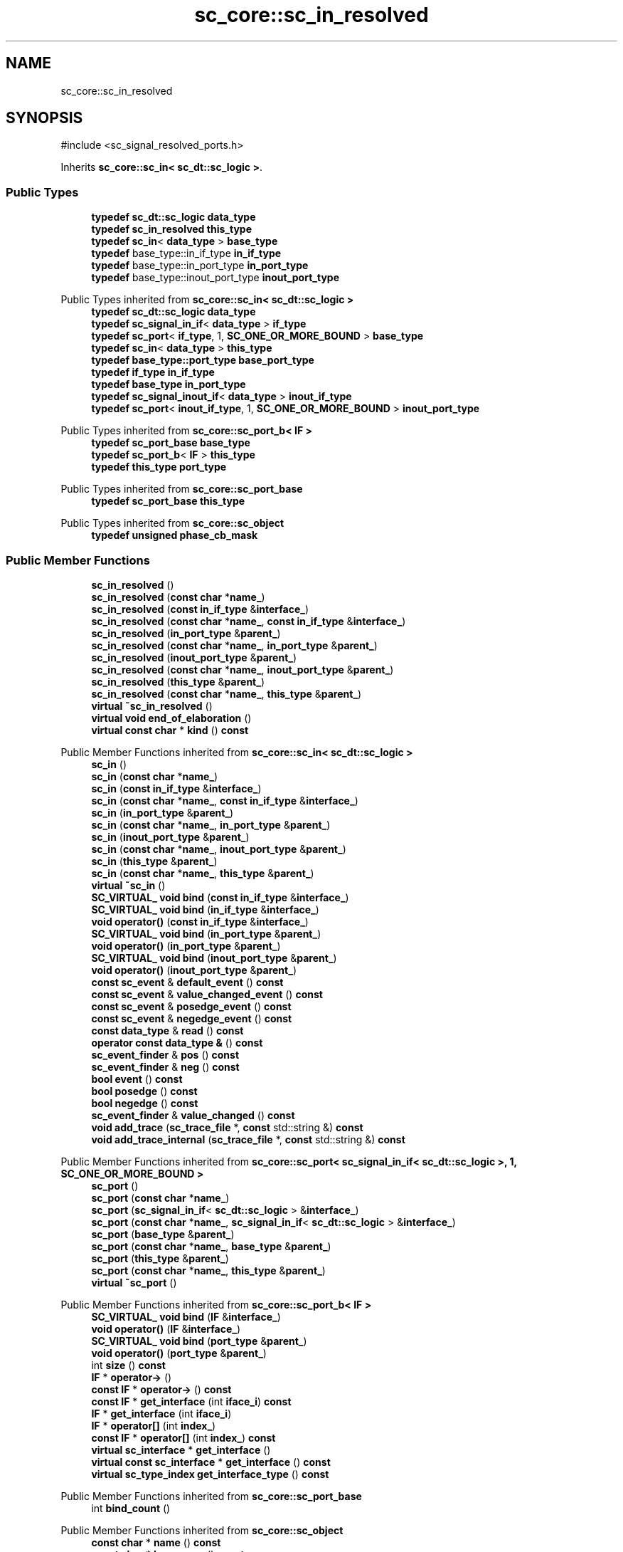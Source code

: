 .TH "sc_core::sc_in_resolved" 3 "VHDL simulator" \" -*- nroff -*-
.ad l
.nh
.SH NAME
sc_core::sc_in_resolved
.SH SYNOPSIS
.br
.PP
.PP
\fR#include <sc_signal_resolved_ports\&.h>\fP
.PP
Inherits \fBsc_core::sc_in< sc_dt::sc_logic >\fP\&.
.SS "Public Types"

.in +1c
.ti -1c
.RI "\fBtypedef\fP \fBsc_dt::sc_logic\fP \fBdata_type\fP"
.br
.ti -1c
.RI "\fBtypedef\fP \fBsc_in_resolved\fP \fBthis_type\fP"
.br
.ti -1c
.RI "\fBtypedef\fP \fBsc_in\fP< \fBdata_type\fP > \fBbase_type\fP"
.br
.ti -1c
.RI "\fBtypedef\fP base_type::in_if_type \fBin_if_type\fP"
.br
.ti -1c
.RI "\fBtypedef\fP base_type::in_port_type \fBin_port_type\fP"
.br
.ti -1c
.RI "\fBtypedef\fP base_type::inout_port_type \fBinout_port_type\fP"
.br
.in -1c

Public Types inherited from \fBsc_core::sc_in< sc_dt::sc_logic >\fP
.in +1c
.ti -1c
.RI "\fBtypedef\fP \fBsc_dt::sc_logic\fP \fBdata_type\fP"
.br
.ti -1c
.RI "\fBtypedef\fP \fBsc_signal_in_if\fP< \fBdata_type\fP > \fBif_type\fP"
.br
.ti -1c
.RI "\fBtypedef\fP \fBsc_port\fP< \fBif_type\fP, 1, \fBSC_ONE_OR_MORE_BOUND\fP > \fBbase_type\fP"
.br
.ti -1c
.RI "\fBtypedef\fP \fBsc_in\fP< \fBdata_type\fP > \fBthis_type\fP"
.br
.ti -1c
.RI "\fBtypedef\fP \fBbase_type::port_type\fP \fBbase_port_type\fP"
.br
.ti -1c
.RI "\fBtypedef\fP \fBif_type\fP \fBin_if_type\fP"
.br
.ti -1c
.RI "\fBtypedef\fP \fBbase_type\fP \fBin_port_type\fP"
.br
.ti -1c
.RI "\fBtypedef\fP \fBsc_signal_inout_if\fP< \fBdata_type\fP > \fBinout_if_type\fP"
.br
.ti -1c
.RI "\fBtypedef\fP \fBsc_port\fP< \fBinout_if_type\fP, 1, \fBSC_ONE_OR_MORE_BOUND\fP > \fBinout_port_type\fP"
.br
.in -1c

Public Types inherited from \fBsc_core::sc_port_b< IF >\fP
.in +1c
.ti -1c
.RI "\fBtypedef\fP \fBsc_port_base\fP \fBbase_type\fP"
.br
.ti -1c
.RI "\fBtypedef\fP \fBsc_port_b\fP< \fBIF\fP > \fBthis_type\fP"
.br
.ti -1c
.RI "\fBtypedef\fP \fBthis_type\fP \fBport_type\fP"
.br
.in -1c

Public Types inherited from \fBsc_core::sc_port_base\fP
.in +1c
.ti -1c
.RI "\fBtypedef\fP \fBsc_port_base\fP \fBthis_type\fP"
.br
.in -1c

Public Types inherited from \fBsc_core::sc_object\fP
.in +1c
.ti -1c
.RI "\fBtypedef\fP \fBunsigned\fP \fBphase_cb_mask\fP"
.br
.in -1c
.SS "Public Member Functions"

.in +1c
.ti -1c
.RI "\fBsc_in_resolved\fP ()"
.br
.ti -1c
.RI "\fBsc_in_resolved\fP (\fBconst\fP \fBchar\fP *\fBname_\fP)"
.br
.ti -1c
.RI "\fBsc_in_resolved\fP (\fBconst\fP \fBin_if_type\fP &\fBinterface_\fP)"
.br
.ti -1c
.RI "\fBsc_in_resolved\fP (\fBconst\fP \fBchar\fP *\fBname_\fP, \fBconst\fP \fBin_if_type\fP &\fBinterface_\fP)"
.br
.ti -1c
.RI "\fBsc_in_resolved\fP (\fBin_port_type\fP &\fBparent_\fP)"
.br
.ti -1c
.RI "\fBsc_in_resolved\fP (\fBconst\fP \fBchar\fP *\fBname_\fP, \fBin_port_type\fP &\fBparent_\fP)"
.br
.ti -1c
.RI "\fBsc_in_resolved\fP (\fBinout_port_type\fP &\fBparent_\fP)"
.br
.ti -1c
.RI "\fBsc_in_resolved\fP (\fBconst\fP \fBchar\fP *\fBname_\fP, \fBinout_port_type\fP &\fBparent_\fP)"
.br
.ti -1c
.RI "\fBsc_in_resolved\fP (\fBthis_type\fP &\fBparent_\fP)"
.br
.ti -1c
.RI "\fBsc_in_resolved\fP (\fBconst\fP \fBchar\fP *\fBname_\fP, \fBthis_type\fP &\fBparent_\fP)"
.br
.ti -1c
.RI "\fBvirtual\fP \fB~sc_in_resolved\fP ()"
.br
.ti -1c
.RI "\fBvirtual\fP \fBvoid\fP \fBend_of_elaboration\fP ()"
.br
.ti -1c
.RI "\fBvirtual\fP \fBconst\fP \fBchar\fP * \fBkind\fP () \fBconst\fP"
.br
.in -1c

Public Member Functions inherited from \fBsc_core::sc_in< sc_dt::sc_logic >\fP
.in +1c
.ti -1c
.RI "\fBsc_in\fP ()"
.br
.ti -1c
.RI "\fBsc_in\fP (\fBconst\fP \fBchar\fP *\fBname_\fP)"
.br
.ti -1c
.RI "\fBsc_in\fP (\fBconst\fP \fBin_if_type\fP &\fBinterface_\fP)"
.br
.ti -1c
.RI "\fBsc_in\fP (\fBconst\fP \fBchar\fP *\fBname_\fP, \fBconst\fP \fBin_if_type\fP &\fBinterface_\fP)"
.br
.ti -1c
.RI "\fBsc_in\fP (\fBin_port_type\fP &\fBparent_\fP)"
.br
.ti -1c
.RI "\fBsc_in\fP (\fBconst\fP \fBchar\fP *\fBname_\fP, \fBin_port_type\fP &\fBparent_\fP)"
.br
.ti -1c
.RI "\fBsc_in\fP (\fBinout_port_type\fP &\fBparent_\fP)"
.br
.ti -1c
.RI "\fBsc_in\fP (\fBconst\fP \fBchar\fP *\fBname_\fP, \fBinout_port_type\fP &\fBparent_\fP)"
.br
.ti -1c
.RI "\fBsc_in\fP (\fBthis_type\fP &\fBparent_\fP)"
.br
.ti -1c
.RI "\fBsc_in\fP (\fBconst\fP \fBchar\fP *\fBname_\fP, \fBthis_type\fP &\fBparent_\fP)"
.br
.ti -1c
.RI "\fBvirtual\fP \fB~sc_in\fP ()"
.br
.ti -1c
.RI "\fBSC_VIRTUAL_\fP \fBvoid\fP \fBbind\fP (\fBconst\fP \fBin_if_type\fP &\fBinterface_\fP)"
.br
.ti -1c
.RI "\fBSC_VIRTUAL_\fP \fBvoid\fP \fBbind\fP (\fBin_if_type\fP &\fBinterface_\fP)"
.br
.ti -1c
.RI "\fBvoid\fP \fBoperator()\fP (\fBconst\fP \fBin_if_type\fP &\fBinterface_\fP)"
.br
.ti -1c
.RI "\fBSC_VIRTUAL_\fP \fBvoid\fP \fBbind\fP (\fBin_port_type\fP &\fBparent_\fP)"
.br
.ti -1c
.RI "\fBvoid\fP \fBoperator()\fP (\fBin_port_type\fP &\fBparent_\fP)"
.br
.ti -1c
.RI "\fBSC_VIRTUAL_\fP \fBvoid\fP \fBbind\fP (\fBinout_port_type\fP &\fBparent_\fP)"
.br
.ti -1c
.RI "\fBvoid\fP \fBoperator()\fP (\fBinout_port_type\fP &\fBparent_\fP)"
.br
.ti -1c
.RI "\fBconst\fP \fBsc_event\fP & \fBdefault_event\fP () \fBconst\fP"
.br
.ti -1c
.RI "\fBconst\fP \fBsc_event\fP & \fBvalue_changed_event\fP () \fBconst\fP"
.br
.ti -1c
.RI "\fBconst\fP \fBsc_event\fP & \fBposedge_event\fP () \fBconst\fP"
.br
.ti -1c
.RI "\fBconst\fP \fBsc_event\fP & \fBnegedge_event\fP () \fBconst\fP"
.br
.ti -1c
.RI "\fBconst\fP \fBdata_type\fP & \fBread\fP () \fBconst\fP"
.br
.ti -1c
.RI "\fBoperator const data_type &\fP () \fBconst\fP"
.br
.ti -1c
.RI "\fBsc_event_finder\fP & \fBpos\fP () \fBconst\fP"
.br
.ti -1c
.RI "\fBsc_event_finder\fP & \fBneg\fP () \fBconst\fP"
.br
.ti -1c
.RI "\fBbool\fP \fBevent\fP () \fBconst\fP"
.br
.ti -1c
.RI "\fBbool\fP \fBposedge\fP () \fBconst\fP"
.br
.ti -1c
.RI "\fBbool\fP \fBnegedge\fP () \fBconst\fP"
.br
.ti -1c
.RI "\fBsc_event_finder\fP & \fBvalue_changed\fP () \fBconst\fP"
.br
.ti -1c
.RI "\fBvoid\fP \fBadd_trace\fP (\fBsc_trace_file\fP *, \fBconst\fP std::string &) \fBconst\fP"
.br
.ti -1c
.RI "\fBvoid\fP \fBadd_trace_internal\fP (\fBsc_trace_file\fP *, \fBconst\fP std::string &) \fBconst\fP"
.br
.in -1c

Public Member Functions inherited from \fBsc_core::sc_port< sc_signal_in_if< sc_dt::sc_logic >, 1, SC_ONE_OR_MORE_BOUND >\fP
.in +1c
.ti -1c
.RI "\fBsc_port\fP ()"
.br
.ti -1c
.RI "\fBsc_port\fP (\fBconst\fP \fBchar\fP *\fBname_\fP)"
.br
.ti -1c
.RI "\fBsc_port\fP (\fBsc_signal_in_if\fP< \fBsc_dt::sc_logic\fP > &\fBinterface_\fP)"
.br
.ti -1c
.RI "\fBsc_port\fP (\fBconst\fP \fBchar\fP *\fBname_\fP, \fBsc_signal_in_if\fP< \fBsc_dt::sc_logic\fP > &\fBinterface_\fP)"
.br
.ti -1c
.RI "\fBsc_port\fP (\fBbase_type\fP &\fBparent_\fP)"
.br
.ti -1c
.RI "\fBsc_port\fP (\fBconst\fP \fBchar\fP *\fBname_\fP, \fBbase_type\fP &\fBparent_\fP)"
.br
.ti -1c
.RI "\fBsc_port\fP (\fBthis_type\fP &\fBparent_\fP)"
.br
.ti -1c
.RI "\fBsc_port\fP (\fBconst\fP \fBchar\fP *\fBname_\fP, \fBthis_type\fP &\fBparent_\fP)"
.br
.ti -1c
.RI "\fBvirtual\fP \fB~sc_port\fP ()"
.br
.in -1c

Public Member Functions inherited from \fBsc_core::sc_port_b< IF >\fP
.in +1c
.ti -1c
.RI "\fBSC_VIRTUAL_\fP \fBvoid\fP \fBbind\fP (\fBIF\fP &\fBinterface_\fP)"
.br
.ti -1c
.RI "\fBvoid\fP \fBoperator()\fP (\fBIF\fP &\fBinterface_\fP)"
.br
.ti -1c
.RI "\fBSC_VIRTUAL_\fP \fBvoid\fP \fBbind\fP (\fBport_type\fP &\fBparent_\fP)"
.br
.ti -1c
.RI "\fBvoid\fP \fBoperator()\fP (\fBport_type\fP &\fBparent_\fP)"
.br
.ti -1c
.RI "int \fBsize\fP () \fBconst\fP"
.br
.ti -1c
.RI "\fBIF\fP * \fBoperator\->\fP ()"
.br
.ti -1c
.RI "\fBconst\fP \fBIF\fP * \fBoperator\->\fP () \fBconst\fP"
.br
.ti -1c
.RI "\fBconst\fP \fBIF\fP * \fBget_interface\fP (int \fBiface_i\fP) \fBconst\fP"
.br
.ti -1c
.RI "\fBIF\fP * \fBget_interface\fP (int \fBiface_i\fP)"
.br
.ti -1c
.RI "\fBIF\fP * \fBoperator[]\fP (int \fBindex_\fP)"
.br
.ti -1c
.RI "\fBconst\fP \fBIF\fP * \fBoperator[]\fP (int \fBindex_\fP) \fBconst\fP"
.br
.ti -1c
.RI "\fBvirtual\fP \fBsc_interface\fP * \fBget_interface\fP ()"
.br
.ti -1c
.RI "\fBvirtual\fP \fBconst\fP \fBsc_interface\fP * \fBget_interface\fP () \fBconst\fP"
.br
.ti -1c
.RI "\fBvirtual\fP \fBsc_type_index\fP \fBget_interface_type\fP () \fBconst\fP"
.br
.in -1c

Public Member Functions inherited from \fBsc_core::sc_port_base\fP
.in +1c
.ti -1c
.RI "int \fBbind_count\fP ()"
.br
.in -1c

Public Member Functions inherited from \fBsc_core::sc_object\fP
.in +1c
.ti -1c
.RI "\fBconst\fP \fBchar\fP * \fBname\fP () \fBconst\fP"
.br
.ti -1c
.RI "\fBconst\fP \fBchar\fP * \fBbasename\fP () \fBconst\fP"
.br
.ti -1c
.RI "\fBvirtual\fP \fBvoid\fP \fBprint\fP (::std::ostream &\fBos\fP=::std::cout) \fBconst\fP"
.br
.ti -1c
.RI "\fBvirtual\fP \fBvoid\fP \fBdump\fP (::std::ostream &\fBos\fP=::std::cout) \fBconst\fP"
.br
.ti -1c
.RI "\fBvirtual\fP \fBvoid\fP \fBtrace\fP (\fBsc_trace_file\fP *tf) \fBconst\fP"
.br
.ti -1c
.RI "\fBsc_simcontext\fP * \fBsimcontext\fP () \fBconst\fP"
.br
.ti -1c
.RI "\fBbool\fP \fBadd_attribute\fP (\fBsc_attr_base\fP &)"
.br
.ti -1c
.RI "\fBsc_attr_base\fP * \fBget_attribute\fP (\fBconst\fP std::string &\fBname_\fP)"
.br
.ti -1c
.RI "\fBconst\fP \fBsc_attr_base\fP * \fBget_attribute\fP (\fBconst\fP std::string &\fBname_\fP) \fBconst\fP"
.br
.ti -1c
.RI "\fBsc_attr_base\fP * \fBremove_attribute\fP (\fBconst\fP std::string &\fBname_\fP)"
.br
.ti -1c
.RI "\fBvoid\fP \fBremove_all_attributes\fP ()"
.br
.ti -1c
.RI "int \fBnum_attributes\fP () \fBconst\fP"
.br
.ti -1c
.RI "\fBsc_attr_cltn\fP & \fBattr_cltn\fP ()"
.br
.ti -1c
.RI "\fBconst\fP \fBsc_attr_cltn\fP & \fBattr_cltn\fP () \fBconst\fP"
.br
.ti -1c
.RI "\fBvirtual\fP \fBconst\fP std::vector< \fBsc_event\fP * > & \fBget_child_events\fP () \fBconst\fP"
.br
.ti -1c
.RI "\fBvirtual\fP \fBconst\fP std::vector< \fBsc_object\fP * > & \fBget_child_objects\fP () \fBconst\fP"
.br
.ti -1c
.RI "\fBsc_object\fP * \fBget_parent\fP () \fBconst\fP"
.br
.ti -1c
.RI "\fBsc_object\fP * \fBget_parent_object\fP () \fBconst\fP"
.br
.in -1c
.SS "Private Member Functions"

.in +1c
.ti -1c
.RI "\fBsc_in_resolved\fP (\fBconst\fP \fBthis_type\fP &)"
.br
.ti -1c
.RI "\fBthis_type\fP & \fBoperator=\fP (\fBconst\fP \fBthis_type\fP &)"
.br
.in -1c
.SS "Additional Inherited Members"


Protected Member Functions inherited from \fBsc_core::sc_in< sc_dt::sc_logic >\fP
.in +1c
.ti -1c
.RI "\fBvoid\fP \fBremove_traces\fP () \fBconst\fP"
.br
.ti -1c
.RI "\fBvirtual\fP int \fBvbind\fP (\fBsc_interface\fP &)"
.br
.ti -1c
.RI "\fBvirtual\fP int \fBvbind\fP (\fBsc_port_base\fP &)"
.br
.ti -1c
.RI "\fBSC_VIRTUAL_\fP \fBvoid\fP \fBbind\fP (\fBbase_port_type\fP &\fBparent_\fP)"
.br
.in -1c

Protected Member Functions inherited from \fBsc_core::sc_port_b< IF >\fP
.in +1c
.ti -1c
.RI "\fBsc_port_b\fP (int \fBmax_size_\fP, \fBsc_port_policy\fP policy=\fBSC_ONE_OR_MORE_BOUND\fP)"
.br
.ti -1c
.RI "\fBsc_port_b\fP (\fBconst\fP \fBchar\fP *\fBname_\fP, int \fBmax_size_\fP, \fBsc_port_policy\fP policy=\fBSC_ONE_OR_MORE_BOUND\fP)"
.br
.ti -1c
.RI "\fBvirtual\fP \fB~sc_port_b\fP ()"
.br
.ti -1c
.RI "\fBvirtual\fP \fBvoid\fP \fBmake_sensitive\fP (\fBsc_thread_handle\fP, \fBsc_event_finder\fP *=0) \fBconst\fP"
.br
.ti -1c
.RI "\fBvirtual\fP \fBvoid\fP \fBmake_sensitive\fP (\fBsc_method_handle\fP, \fBsc_event_finder\fP *=0) \fBconst\fP"
.br
.in -1c

Protected Member Functions inherited from \fBsc_core::sc_port_base\fP
.in +1c
.ti -1c
.RI "\fBsc_port_base\fP (int \fBmax_size_\fP, \fBsc_port_policy\fP policy=\fBSC_ONE_OR_MORE_BOUND\fP)"
.br
.ti -1c
.RI "\fBsc_port_base\fP (\fBconst\fP \fBchar\fP *\fBname_\fP, int \fBmax_size_\fP, \fBsc_port_policy\fP policy=\fBSC_ONE_OR_MORE_BOUND\fP)"
.br
.ti -1c
.RI "\fBvirtual\fP \fB~sc_port_base\fP ()"
.br
.ti -1c
.RI "\fBvoid\fP \fBbind\fP (\fBsc_interface\fP &\fBinterface_\fP)"
.br
.ti -1c
.RI "\fBvoid\fP \fBbind\fP (\fBthis_type\fP &\fBparent_\fP)"
.br
.ti -1c
.RI "\fBvirtual\fP \fBvoid\fP \fBbefore_end_of_elaboration\fP ()"
.br
.ti -1c
.RI "\fBvirtual\fP \fBvoid\fP \fBstart_of_simulation\fP ()"
.br
.ti -1c
.RI "\fBvirtual\fP \fBvoid\fP \fBend_of_simulation\fP ()"
.br
.ti -1c
.RI "\fBvoid\fP \fBreport_error\fP (\fBconst\fP \fBchar\fP *id, \fBconst\fP \fBchar\fP *\fBadd_msg\fP=0) \fBconst\fP"
.br
.ti -1c
.RI "\fBvoid\fP \fBadd_static_event\fP (\fBsc_method_handle\fP \fBprocess_p\fP, \fBconst\fP \fBsc_event\fP &event) \fBconst\fP"
.br
.ti -1c
.RI "\fBvoid\fP \fBadd_static_event\fP (\fBsc_thread_handle\fP \fBprocess_p\fP, \fBconst\fP \fBsc_event\fP &event) \fBconst\fP"
.br
.in -1c

Protected Member Functions inherited from \fBsc_core::sc_object\fP
.in +1c
.ti -1c
.RI "\fBsc_object\fP ()"
.br
.ti -1c
.RI "\fBsc_object\fP (\fBconst\fP \fBchar\fP *\fBnm\fP)"
.br
.ti -1c
.RI "\fBsc_object\fP (\fBconst\fP \fBsc_object\fP &)"
.br
.ti -1c
.RI "\fBsc_object\fP & \fBoperator=\fP (\fBconst\fP \fBsc_object\fP &)"
.br
.ti -1c
.RI "\fBvirtual\fP \fB~sc_object\fP ()"
.br
.ti -1c
.RI "\fBvirtual\fP \fBvoid\fP \fBadd_child_event\fP (\fBsc_event\fP *\fBevent_p\fP)"
.br
.ti -1c
.RI "\fBvirtual\fP \fBvoid\fP \fBadd_child_object\fP (\fBsc_object\fP *\fBobject_p\fP)"
.br
.ti -1c
.RI "\fBvirtual\fP \fBbool\fP \fBremove_child_event\fP (\fBsc_event\fP *\fBevent_p\fP)"
.br
.ti -1c
.RI "\fBvirtual\fP \fBbool\fP \fBremove_child_object\fP (\fBsc_object\fP *\fBobject_p\fP)"
.br
.ti -1c
.RI "\fBphase_cb_mask\fP \fBregister_simulation_phase_callback\fP (\fBphase_cb_mask\fP)"
.br
.ti -1c
.RI "\fBphase_cb_mask\fP \fBunregister_simulation_phase_callback\fP (\fBphase_cb_mask\fP)"
.br
.in -1c

Protected Attributes inherited from \fBsc_core::sc_in< sc_dt::sc_logic >\fP
.in +1c
.ti -1c
.RI "\fBsc_trace_params_vec\fP * \fBm_traces\fP"
.br
.in -1c

Protected Attributes inherited from \fBsc_core::sc_port_base\fP
.in +1c
.ti -1c
.RI "\fBsc_bind_info\fP * \fBm_bind_info\fP"
.br
.in -1c
.SH "Member Typedef Documentation"
.PP 
.SS "\fBtypedef\fP \fBsc_in\fP<\fBdata_type\fP> \fBsc_core::sc_in_resolved::base_type\fP"

.SS "\fBtypedef\fP \fBsc_dt::sc_logic\fP \fBsc_core::sc_in_resolved::data_type\fP"

.SS "\fBtypedef\fP base_type::in_if_type \fBsc_core::sc_in_resolved::in_if_type\fP"

.SS "\fBtypedef\fP base_type::in_port_type \fBsc_core::sc_in_resolved::in_port_type\fP"

.SS "\fBtypedef\fP base_type::inout_port_type \fBsc_core::sc_in_resolved::inout_port_type\fP"

.SS "\fBtypedef\fP \fBsc_in_resolved\fP \fBsc_core::sc_in_resolved::this_type\fP"

.SH "Constructor & Destructor Documentation"
.PP 
.SS "sc_core::sc_in_resolved::sc_in_resolved ()\fR [inline]\fP"

.SS "sc_core::sc_in_resolved::sc_in_resolved (\fBconst\fP \fBchar\fP * name_)\fR [inline]\fP, \fR [explicit]\fP"

.SS "sc_core::sc_in_resolved::sc_in_resolved (\fBconst\fP \fBin_if_type\fP & interface_)\fR [inline]\fP, \fR [explicit]\fP"

.SS "sc_core::sc_in_resolved::sc_in_resolved (\fBconst\fP \fBchar\fP * name_, \fBconst\fP \fBin_if_type\fP & interface_)\fR [inline]\fP"

.SS "sc_core::sc_in_resolved::sc_in_resolved (\fBin_port_type\fP & parent_)\fR [inline]\fP, \fR [explicit]\fP"

.SS "sc_core::sc_in_resolved::sc_in_resolved (\fBconst\fP \fBchar\fP * name_, \fBin_port_type\fP & parent_)\fR [inline]\fP"

.SS "sc_core::sc_in_resolved::sc_in_resolved (\fBinout_port_type\fP & parent_)\fR [inline]\fP, \fR [explicit]\fP"

.SS "sc_core::sc_in_resolved::sc_in_resolved (\fBconst\fP \fBchar\fP * name_, \fBinout_port_type\fP & parent_)\fR [inline]\fP"

.SS "sc_core::sc_in_resolved::sc_in_resolved (\fBthis_type\fP & parent_)\fR [inline]\fP"

.SS "sc_core::sc_in_resolved::sc_in_resolved (\fBconst\fP \fBchar\fP * name_, \fBthis_type\fP & parent_)\fR [inline]\fP"

.SS "\fBvirtual\fP sc_core::sc_in_resolved::~sc_in_resolved ()\fR [inline]\fP, \fR [virtual]\fP"

.SS "sc_core::sc_in_resolved::sc_in_resolved (\fBconst\fP \fBthis_type\fP &)\fR [private]\fP"

.SH "Member Function Documentation"
.PP 
.SS "\fBvirtual\fP \fBvoid\fP sc_core::sc_in_resolved::end_of_elaboration ()\fR [virtual]\fP"

.PP
Reimplemented from \fBsc_core::sc_in< sc_dt::sc_logic >\fP\&.
.SS "\fBvirtual\fP \fBconst\fP \fBchar\fP * sc_core::sc_in_resolved::kind () const\fR [inline]\fP, \fR [virtual]\fP"

.PP
Reimplemented from \fBsc_core::sc_in< sc_dt::sc_logic >\fP\&.
.SS "\fBthis_type\fP & sc_core::sc_in_resolved::operator= (\fBconst\fP \fBthis_type\fP &)\fR [private]\fP"


.SH "Author"
.PP 
Generated automatically by Doxygen for VHDL simulator from the source code\&.

